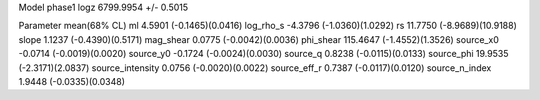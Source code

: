 Model phase1
logz            6799.9954 +/- 0.5015

Parameter            mean(68% CL)
ml                   4.5901 (-0.1465)(0.0416)
log_rho_s            -4.3796 (-1.0360)(1.0292)
rs                   11.7750 (-8.9689)(10.9188)
slope                1.1237 (-0.4390)(0.5171)
mag_shear            0.0775 (-0.0042)(0.0036)
phi_shear            115.4647 (-1.4552)(1.3526)
source_x0            -0.0714 (-0.0019)(0.0020)
source_y0            -0.1724 (-0.0024)(0.0030)
source_q             0.8238 (-0.0115)(0.0133)
source_phi           19.9535 (-2.3171)(2.0837)
source_intensity     0.0756 (-0.0020)(0.0022)
source_eff_r         0.7387 (-0.0117)(0.0120)
source_n_index       1.9448 (-0.0335)(0.0348)
